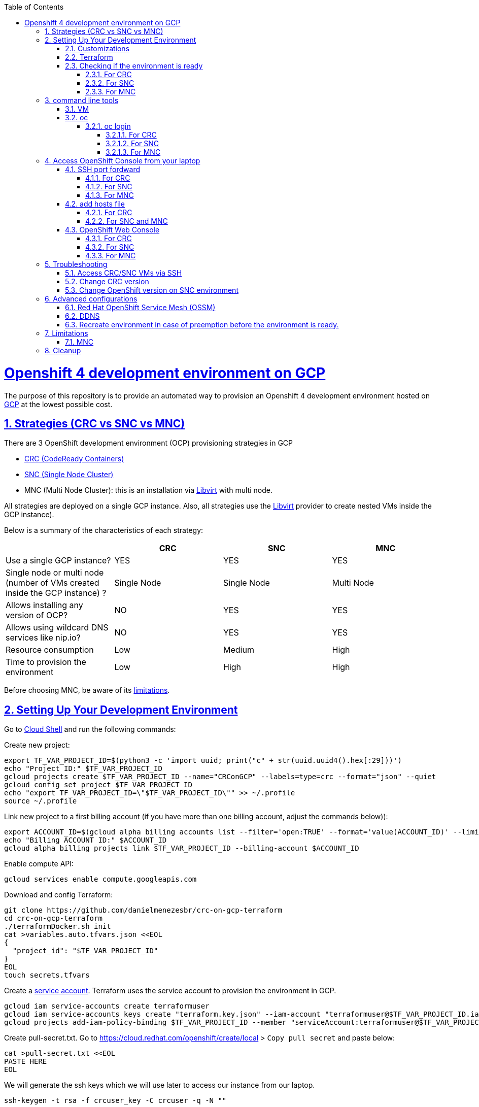 // vim: set syntax=asciidoc:

// set asciidoc attributes
:toc:       macro
:toclevels: 10
:sectnumlevels: 10
:numbered:  1
:data-uri:  1
:icons:     1
:sectids:   1
:iconsdir: /usr/local/etc/asciidoc/images/icons

// create blank lines, from: http://bit.ly/1PeszRa
:blank: pass:[ +]

:sectlinks: 1
//:sectanchors: 1

ifdef::env-github[]
:tip-caption: :bulb:
:note-caption: :information_source:
:important-caption: :heavy_exclamation_mark:
:caution-caption: :fire:
:warning-caption: :warning:
endif::[]

toc::[]

<<<
:numbered:


<<<

= Openshift 4 development environment on GCP

The purpose of this repository is to provide an
automated way to provision an Openshift 4
development environment hosted
on https://cloud.google.com/[GCP] at the
lowest possible cost.

== Strategies (CRC vs SNC vs MNC)

There are 3 OpenShift development environment (OCP)
provisioning strategies in GCP

* https://developers.redhat.com/products/codeready-containers/overview[CRC (CodeReady Containers)]

* https://github.com/code-ready/snc[SNC (Single Node Cluster)]

* MNC (Multi Node Cluster): this is an installation via
https://github.com/openshift/installer/tree/master/docs/dev/libvirt[Libvirt]
with multi node.

All strategies are deployed on a single GCP instance.
Also, all strategies use the
https://github.com/openshift/installer/tree/master/docs/dev/libvirt[Libvirt]
provider to create nested VMs inside the GCP instance).

Below is a summary of the characteristics of each strategy:

|===
| |CRC |SNC |MNC

|Use a single GCP instance?
|YES
|YES
|YES

|Single node or multi node (number of VMs created inside the GCP instance) ?
|Single Node
|Single Node
|Multi Node

|Allows installing any version of OCP?
|NO
|YES
|YES

|Allows using wildcard DNS services like nip.io?
|NO
|YES
|YES

|Resource consumption
|Low
|Medium
|High

|Time to provision the environment
|Low
|High
|High
|===


Before choosing MNC, be aware of its <<mnc-limitations, limitations>>.


== Setting Up Your Development Environment

Go to https://shell.cloud.google.com/?hl=en_US&show=terminal[Cloud
Shell] and run the following commands:

Create new project:

[source,bash]
----
export TF_VAR_PROJECT_ID=$(python3 -c 'import uuid; print("c" + str(uuid.uuid4().hex[:29]))')
echo "Project ID:" $TF_VAR_PROJECT_ID
gcloud projects create $TF_VAR_PROJECT_ID --name="CRConGCP" --labels=type=crc --format="json" --quiet
gcloud config set project $TF_VAR_PROJECT_ID
echo "export TF_VAR_PROJECT_ID=\"$TF_VAR_PROJECT_ID\"" >> ~/.profile
source ~/.profile
----

Link new project to a first billing account
(if you have more than one billing account, adjust the commands below)):

[source,bash]
----
export ACCOUNT_ID=$(gcloud alpha billing accounts list --filter='open:TRUE' --format='value(ACCOUNT_ID)' --limit=1)
echo "Billing ACCOUNT ID:" $ACCOUNT_ID
gcloud alpha billing projects link $TF_VAR_PROJECT_ID --billing-account $ACCOUNT_ID
----

Enable compute API:

[source,bash]
----
gcloud services enable compute.googleapis.com
----

Download and config Terraform:

[source,bash]
----
git clone https://github.com/danielmenezesbr/crc-on-gcp-terraform
cd crc-on-gcp-terraform
./terraformDocker.sh init
cat >variables.auto.tfvars.json <<EOL
{
  "project_id": "$TF_VAR_PROJECT_ID"
}
EOL
touch secrets.tfvars
----

Create a https://cloud.google.com/iam/docs/service-accounts[service
account]. Terraform uses the service account to provision the
environment in GCP.

[source,bash]
----
gcloud iam service-accounts create terraformuser
gcloud iam service-accounts keys create "terraform.key.json" --iam-account "terraformuser@$TF_VAR_PROJECT_ID.iam.gserviceaccount.com"
gcloud projects add-iam-policy-binding $TF_VAR_PROJECT_ID --member "serviceAccount:terraformuser@$TF_VAR_PROJECT_ID.iam.gserviceaccount.com" --role 'roles/owner'
----

Create pull-secret.txt. Go to
https://cloud.redhat.com/openshift/create/local[https://cloud.redhat.com/openshift/create/local]
> `Copy pull secret` and paste below:

[source,bash]
----
cat >pull-secret.txt <<EOL
PASTE HERE
EOL
----

We will generate the ssh keys which we will use later to access our
instance from our laptop.

[source,bash]
----
ssh-keygen -t rsa -f crcuser_key -C crcuser -q -N ""
----

The previous command generates two files:

* `crcuser_key`: private key which we can use to access the instance
remotely with an ssh client
* `crcuser_key.pub`: public key that will be included in our instance.

=== Customizations

////
TODO:

 - see all var em main.tf and variables.tf
 - IP ephemeral
 - talk about autostart (CRC/SNC)
////

|===
|Parameter |Default |Description

|strategy
|crc
|Strategies:

crc

snc

mnc

|gcp_vm_preemptible
|true
|A preemptible VM is an instance that you can create and run at a much lower price than normal instances. However there are some limitations:

* Compute Engine might stop preemptible instances at any time.

* Compute Engine always stops preemptible instances after they run for 24 hours.

* If the preemptive VM is stopped before the environment <<link-ready, is ready>>, you must <<link-cleanup, reacreate the enviroment>>.

When can you live with these limitations, preemptive VM is a good choice for users who need to reduce spending.

Check the https://cloud.google.com/compute/docs/instances/preemptible[documentation] for more information on preemptive VM.

Set `false` if you want to use a normal VM.

|gcp_vm_type
|n1-standard-8
|n1-standard-8 has 8 vCPUs and 30 GB memory.

If you choose mnc strategy, choose a machine with
more resources like:

`n2-highmem-8` (8 vCPUs and 64 Gib memory)

or

`n1-standard-16` (16 vCPUS and 60 Gib memory)

|gcp_vm_disk_type
|pd-standard
|pd-standard or pd-ssd

|gcp_vm_disk_size
|128
|Disk size (GB). The minimum size is 128GB due to the image
(projects/okd4-280016/global/images/packer-1597358211).
You need to generate a new image (https://blog.kevinlin.info/post/google-compute-engine-reducing-the-size-of-a-persistent-disk)
if you want to reduce the size.

|DDNS
|disabled
| <<link-ddns, DDNS setup>>

|===

Adjust other parameters in `variables.tf` if necessary.

=== Terraform

Provision the environment:

[source,bash]
----
./terraformDocker.sh apply -var-file="secrets.tfvars" -auto-approve
----

Access the instance via SSH:

[source,bash]
----
gcloud compute ssh crc-build-1 --zone=us-central1-a --quiet --project=$TF_VAR_PROJECT_ID
----

[[link-ready]]
=== Checking if the environment is ready

==== For CRC

Wait about 25 minutes for the message "Started the OpenShift cluster"

[source,bash]
----
sudo tail -f /var/log/messages -n +1 | grep runuser
----

[source,bash]
----
...
Apr 17 16:16:51 crc-build-1 runuser[51541]: Started the OpenShift cluster
Apr 17 16:16:51 crc-build-1 runuser[51541]: To access the cluster, first set up your environment by following the instructions returned by executing 'crc oc-env'.
Apr 17 16:16:51 crc-build-1 runuser[51541]: Then you can access your cluster by running 'oc login -u developer -p developer https://api.crc.testing:6443'.
Apr 17 16:16:51 crc-build-1 runuser[51541]: To login as a cluster admin, run 'oc login -u kubeadmin -p ABCD-EFG-hLQZX-VI9Kg https://api.crc.testing:6443'.
Apr 17 16:16:51 crc-build-1 runuser[51541]: You can also run 'crc console' and use the above credentials to access the OpenShift web console.
Apr 17 16:16:51 crc-build-1 runuser[51541]: The console will open in your default browser.
----

At this point your CRC environment is ready!

When the machine is rebooted, CRC will be automatically started.
You can use the same command described in this section to track
CRC startup when the machine is rebooted.

==== For SNC

The SNC installation is a long process.
It can take up to 2h.

First,
[source,bash]
----
sudo journalctl -u google-startup-scripts.service -f
----

At the end of the log `failed = 0` indicates SNC dependencies
have been successfully installed.

[source,bash]
----
...
May 26 01:52:01 crc-build-1 GCEMetadataScripts[1226]: 2021/05/26 01:52:01 GCEMetadataScripts: startup-script: PLAY RECAP *********************************************************************
May 26 01:52:01 crc-build-1 GCEMetadataScripts[1226]: 2021/05/26 01:52:01 GCEMetadataScripts: startup-script: localhost                  : ok=19   changed=17   unreachable=0    failed=0    skipped=15   rescued=0    ignored=0
May 26 01:52:01 crc-build-1 GCEMetadataScripts[1226]: 2021/05/26 01:52:01 GCEMetadataScripts: startup-script:
May 26 01:52:01 crc-build-1 GCEMetadataScripts[1226]: 2021/05/26 01:52:01 GCEMetadataScripts: startup-script exit status 0
May 26 01:52:01 crc-build-1 GCEMetadataScripts[1226]: 2021/05/26 01:52:01 GCEMetadataScripts: Finished running startup scripts.
May 26 01:52:01 crc-build-1 systemd[1]: google-startup-scripts.service: Succeeded.
May 26 01:52:01 crc-build-1 systemd[1]: Started Google Compute Engine Startup Scripts
----

You can monitor the progress of the installation with `/home/crcuser/snc/install.out`.

[source,bash]
----
sudo tail -f /home/crcuser/snc/install.out
----

[source,bash]
----
...
+ oc get pod --no-headers --all-namespaces
+ grep -v Running
+ grep -v Completed
+ retry ./openshift-clients/linux/oc delete pod --field-selector=status.phase==Succeeded --all-namespaces
+ local retries=10
+ local count=0
+ ./openshift-clients/linux/oc delete pod --field-selector=status.phase==Succeeded --all-namespaces
pod "installer-2-crc-2mx9v-master-0" deleted
pod "installer-3-crc-2mx9v-master-0" deleted
pod "revision-pruner-2-crc-2mx9v-master-0" deleted
pod "revision-pruner-3-crc-2mx9v-master-0" deleted
pod "installer-8-crc-2mx9v-master-0" deleted
pod "installer-9-crc-2mx9v-master-0" deleted
pod "revision-pruner-7-crc-2mx9v-master-0" deleted
pod "revision-pruner-8-crc-2mx9v-master-0" deleted
pod "revision-pruner-9-crc-2mx9v-master-0" deleted
pod "revision-pruner-11-crc-2mx9v-master-0" deleted
pod "revision-pruner-9-crc-2mx9v-master-0" deleted
+ return 0 <1>
+ jobs=($(jobs -p))
++ jobs -p
+ '[' -n 56811 ']'
+ (( 5 ))
+ kill 56811
./snc.sh: line 1: kill: (56811) - No such process
+ true
----
<1> `+ return 0` indicates SNC is ready.

When the machine is rebooted, SNC will be automatically started.

==== For MNC

The MNC installation is a long process.
It can take up to 1h.

[source,bash]
----
sudo tail -f /root/ocp/install/.openshift_install.log
----

[source,bash]
----
...
time="2021-08-11T20:01:48Z" level=debug msg="Cluster is initialized"
time="2021-08-11T20:01:48Z" level=info msg="Waiting up to 1h0m0s for the openshift-console route to be created..."
time="2021-08-11T20:01:48Z" level=debug msg="Route found in openshift-console namespace: console"
time="2021-08-11T20:01:48Z" level=debug msg="Route found in openshift-console namespace: downloads"
time="2021-08-11T20:01:48Z" level=debug msg="OpenShift console route is created"
time="2021-08-11T20:01:48Z" level=info msg="Install complete!"
time="2021-08-11T20:01:48Z" level=info msg="To access the cluster as the system:admin user when using 'oc', run 'export KUBECONFIG=/root/ocp/install/auth/kubeconfig'"
time="2021-08-11T20:01:48Z" level=info msg="Access the OpenShift web-console here: https://console-openshift-console.apps.mycluster.openshift.testing"
time="2021-08-11T20:01:48Z" level=info msg="Login to the console with user: \"kubeadmin\", and password: \"gpZYv-ief2i-asSYv-7diYL\""
time="2021-08-11T20:01:48Z" level=debug msg="Time elapsed per stage:"
time="2021-08-11T20:01:48Z" level=debug msg="    Infrastructure: 2m14s"
time="2021-08-11T20:01:48Z" level=debug msg="Bootstrap Complete: 18m45s"
time="2021-08-11T20:01:48Z" level=debug msg="               API: 8m14s"
time="2021-08-11T20:01:48Z" level=debug msg=" Bootstrap Destroy: 10s"
time="2021-08-11T20:01:48Z" level=debug msg=" Cluster Operators: 31m42s"
time="2021-08-11T20:01:48Z" level=info msg="Time elapsed: 53m21s"
----
`"Install complete!"` indicates MNC is ready.


== command line tools

=== VM

The `crcuser` operating system user runs CRC / SNC. The password for `crcuser`
is `password`.

After accessing the VM via gcloud/SSH, change to the `crcuser`
user if you want to run `crc` or
https://docs.openshift.com/container-platform/4.6/cli_reference/openshift_cli/getting-started-cli.html[`oc`].
For example:

[source,bash]
----
su - crcuser
----

=== oc

===== oc login

====== For CRC

It is not necessary to do "oc login" because
`KUBECONFIG` is already configured for `crcuser`.

`crc` command line is available for `crcuser` too:

[source,bash]
----
crc status
----

[source,bash]
----
CRC VM:          Running
OpenShift:       Starting (v4.6.15)
Disk Usage:      13.16GB of 32.72GB (Inside the CRC VM)
Cache Usage:     14.31GB
Cache Directory: /home/crcuser/.crc/cache
----

====== For SNC

It is not necessary to do "oc login" because
`KUBECONFIG` is already configured for `crcuser`.

[source,bash]
----
oc get nodes
----

[source,bash]
----
NAME                 STATUS   ROLES           AGE   VERSION
crc-2mx9v-master-0   Ready    master,worker   25h   v1.19.0+f173eb4
----

Show kubeadmin password:

[source,bash]
----
cat /home/crcuser/snc/crc-tmp-install-data/auth/kubeadmin-password
----

====== For MNC

It is not necessary to do "oc login" because
`KUBECONFIG` is already configured for `crcuser`.

[source,bash]
----
oc get nodes
----

[source,bash]
----
NAME                             STATUS   ROLES    AGE    VERSION
mycluster-p4clh-master-0         Ready    master   107m   v1.19.0+f173eb4
mycluster-p4clh-master-1         Ready    master   107m   v1.19.0+f173eb4
mycluster-p4clh-master-2         Ready    master   107m   v1.19.0+f173eb4
mycluster-p4clh-worker-0-4s5mq   Ready    worker   94m    v1.19.0+f173eb4
mycluster-p4clh-worker-0-hhjt8   Ready    worker   94m    v1.19.0+f173eb4
----

Show kubeadmin password:

[source,bash]
----
cat /home/crcuser/clusters/mycluster/auth/kubeadmin-password
----

== Access OpenShift Console from your laptop

=== SSH port fordward

After installing the https://cloud.google.com/sdk/docs/install[Google
Cloud SDK (gcloud)] on your laptop, execute the commands in order to
forward the local ports 80 and 443 to the IP which OpenShift Enviroment
meets the requests.

[NOTE]
====
Tip for Windows users: use a shell bash like "Git Bash" to execute the
previous commands. Also, install Python 3.9 manually and set
CLOUDSDK_PYTHON after opening Git Bash:

[source,bash]
----
export CLOUDSDK_PYTHON='/c/Python39/python.exe'
----
====

[source,bash]
----
gcloud auth login
----

[source,bash]
----
export TF_VAR_PROJECT_ID=$(gcloud projects list --filter='name:CRConGCP' --format='value(project_id)' --limit=1)
----

==== For CRC

[source,bash]
----
gcloud beta compute ssh --zone "us-central1-a" "crc-build-1" --project $TF_VAR_PROJECT_ID -- -L 80:192.168.130.11:80 -L 443:192.168.130.11:443 -N
----

==== For SNC

[source,bash]
----
gcloud beta compute ssh --zone "us-central1-a" "crc-build-1" --project $TF_VAR_PROJECT_ID -- -L 80:192.168.126.11:80 -L 443:192.168.126.11:443 -N
----

==== For MNC

[source,bash]
----
gcloud beta compute ssh --zone "us-central1-a" "crc-build-1" --project $TF_VAR_PROJECT_ID -- -L 80:192.168.126.51:80 -L 443:192.168.126.51:443 -N
----

=== add hosts file

==== For CRC

Add at least the following information to the hosts file:

[source,bash]
----
127.0.0.1 api.crc.testing
127.0.0.1 oauth-openshift.apps-crc.testing
127.0.0.1 console-openshift-console.apps-crc.testing
127.0.0.1 default-route-openshift-image-registry.apps-crc.testing
----

Whenever you create a route on the OCP and you want to access from your
laptop, appropriately change the hosts file.

TODO: talk about dnsmasq

==== For SNC and MNC

SNC configuration uses subdomain 127.0.0.1.nip.io. This means that when
accessing the instance remotely there is no need to change the hosts
file as * .127.0.0.1.nip.io will be resolved to 127.0.0.1

=== OpenShift Web Console

==== For CRC

https://console-openshift-console.apps-crc.testing/[https://console-openshift-console.apps-crc.testing/]

==== For SNC

https://console-openshift-console.apps-crc.127.0.0.1.nip.io/[https://console-openshift-console.apps-crc.127.0.0.1.nip.io/]

==== For MNC

https://console-openshift-console.apps.127.0.0.1.nip.io/[https://console-openshift-console.apps.127.0.0.1.nip.io/]

== Troubleshooting

=== Access CRC/SNC VMs via SSH

[source,bash]
----
su - crcuser #Password: password
ssh master
----

In the SNC environment the bootstrap machine will be created
temporarily during cluster configuration.

[source,bash]
----
ssh bootstrap
----

=== Change CRC version

By default this project configures and installs `CRC 1.22` (OCP 4.6.15).
Although this project was only tested on CRC 1.22,
it should probably work on other versions.

You can change the CRC version in the `provision.yml` file.

=== Change OpenShift version on SNC environment

By default this project configures and installs OCP 4.6.18.
Although this project was only tested on OCP 4.6.18,
it should probably work on other versions.

You can change the CRC version in the `provision.yml` file.

If you are trying to install a version other than 4.6.x,
be sure to change the `branch` and `OPENSHIFT_VERSION`
in the following snippet from `provision.yml`:

[source,bash]
----
...
git clone --branch 4.6 https://github.com/code-ready/snc /home/crcuser/snc
...
export OPENSHIFT_VERSION="4.6.18"
...
----



== Advanced configurations

=== Red Hat OpenShift Service Mesh (OSSM)

To install OSSM, using the MNC strategy,
requires a gcp instance with more processors,
for example n1-standard-16.
It is possible to install OSSM on smaller
instances when using CRC or SNC.

When environment <<link-ready,is ready>>,
you can use a script (It only works on OCP 4.6)
to install OSSM on OCP 4.6:

[source,bash]
----
su - crcuser #Password: password
git clone https://github.com/danielmenezesbr/crc-on-gcp-terraform
cd crc-on-gcp-terraform
./servicemesh-install-OCPv46.sh
----

In case of any network failure during OSSM installation,
usually re-running the script solves the problem.


[[link-ddns]]

=== DDNS

The current configuration uses an ephemeral IP in the GCP instance. This
means that when the machine is initialized, a new IP can be assigned.

Instead of working with IP, it is more practical to use a DNS. To do
this, we can optionally configure a free DDNS (Dynamic DNS) service, for
example, https://www.duckdns.org/[https://www.duckdns.org/]

After creating an account and a subdomain in https://www.duckdns.org/[duckdns],
set the following variables in `variable.tf`:

* ddns_enabled (value true)
* ddns_hostname (e.g myopenshift.duckdns.org )

Sensitive variables must be set in `secrets.tfvars`:

* ddns_login
* ddns_password (leave blank for duckdns.org)

[source,bash]
----
cat >secrets.tfvars <<EOL
ddns_login = "YOUR_TOKEN"
ddns_password = ""   #leave blank for duckdns.org
EOL
----

The `ddns service` runs during operating system startup.
The following command shows the DDNS service log.

[source,bash]
----
sudo journalctl -u ddns.service
----

[source,bash]
----
-- Logs begin at Wed 2021-07-07 19:59:35 UTC, end at Wed 2021-07-07 20:24:36 UTC. --
Jul 07 20:05:08 crc-build-1 systemd[1]: Started DDNS.
Jul 07 20:05:08 crc-build-1 podman[5443]: Trying to pull docker.io/troglobit/inadyn:latest...
Jul 07 20:05:09 crc-build-1 podman[5443]: Getting image source signatures
Jul 07 20:05:10 crc-build-1 podman[5443]: Copying blob sha256:e8edeaf8013a6d59edaf786abe7db1d2e84c57007cee30494cd32d85c309>
Jul 07 20:05:10 crc-build-1 podman[5443]: Copying blob sha256:540db60ca9383eac9e418f78490994d0af424aab7bf6d0e47ac8ed4e2e9b>
Jul 07 20:05:10 crc-build-1 podman[5443]: Copying blob sha256:50d5a522733190b7abb2494c60511de7aa5c32a4e4ea725b2e24ced651de>
Jul 07 20:05:10 crc-build-1 podman[5443]: Copying blob sha256:7b6d4b69e20057c1e0fc615e179d9493adf3c3fc572faa9c90ddb45a2656>
Jul 07 20:05:10 crc-build-1 podman[5443]: Copying config sha256:66ea1a5539de606e965afd0a14d39d60f29cf984104b0512cdeccf2d9d>
Jul 07 20:05:10 crc-build-1 podman[5443]: Writing manifest to image destination
Jul 07 20:05:10 crc-build-1 podman[5443]: Storing signatures
Jul 07 20:05:11 crc-build-1 podman[5443]: inadyn[1]: In-a-dyn version 2.8.1 -- Dynamic DNS update client.
Jul 07 20:05:11 crc-build-1 podman[5443]: inadyn[1]: Guessing DDNS plugin 'default@duckdns.org' from 'duckdns.org'
Jul 07 20:05:12 crc-build-1 podman[5443]: inadyn[1]: Update forced for alias myopenshift.duckdns.org, new IP# 34.133.129.97
Jul 07 20:05:12 crc-build-1 podman[5443]: inadyn[1]: Updating cache for myopenshift.duckdns.org
----



[[link-reecreate]]
=== Recreate environment in case of preemption before the environment is ready.

Recreate environment in case of preemption before the environment <<link-ready,is ready>>.

[source,bash]
----
./terraformDocker.sh destroy -auto-approve
./terraformDocker.sh -var-file="secrets.tfvars" -auto-approve
----


== Limitations

[[mnc-limitations]]
=== MNC

Certificate renewal as described in this
https://github.com/redhat-cop/openshift-lab-origin/blob/master/OpenShift4/Stopping_and_Resuming_OCP4_Clusters.adoc[link]
did https://github.com/danielmenezesbr/crc-on-gcp-terraform/blob/master/tools.sh[not work on MNC].
 Therefore, when the machine is restarted
the status of the nodes will be `NotReady`. In other words, MNC
cluster is functional even before restarting the GCP instance.
If you know how to fix it, please create a PR.

[[link-cleanup]]
== Cleanup

Go to https://shell.cloud.google.com/?hl=en_US&show=terminal[Cloud
Shell] and run the following commands:

[source,bash]
----
cd ~/crc-on-gcp-terraform/
./terraformDocker.sh destroy -auto-approve
gcloud projects delete $TF_VAR_PROJECT_ID --quiet
rm ~/crc-on-gcp-terraform/ -Rf
----
